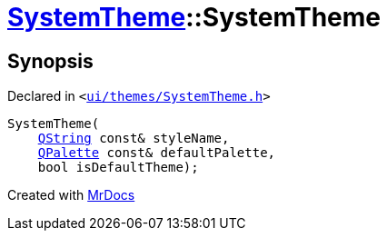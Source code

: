 [#SystemTheme-2constructor]
= xref:SystemTheme.adoc[SystemTheme]::SystemTheme
:relfileprefix: ../
:mrdocs:


== Synopsis

Declared in `&lt;https://github.com/PrismLauncher/PrismLauncher/blob/develop/launcher/ui/themes/SystemTheme.h#L41[ui&sol;themes&sol;SystemTheme&period;h]&gt;`

[source,cpp,subs="verbatim,replacements,macros,-callouts"]
----
SystemTheme(
    xref:QString.adoc[QString] const& styleName,
    xref:QPalette.adoc[QPalette] const& defaultPalette,
    bool isDefaultTheme);
----



[.small]#Created with https://www.mrdocs.com[MrDocs]#

